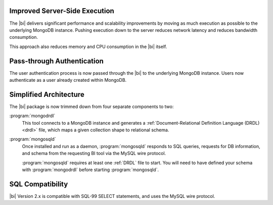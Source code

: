 Improved Server-Side Execution
~~~~~~~~~~~~~~~~~~~~~~~~~~~~~~

The |bi| delivers significant performance and scalability improvements
by moving as much execution as possible to the underlying MongoDB
instance. Pushing execution down to the server reduces network
latency and reduces bandwidth consumption.

This approach also reduces memory and CPU consumption in the |bi| itself.

Pass-through Authentication
~~~~~~~~~~~~~~~~~~~~~~~~~~~

The user authentication process is now passed through the |bi| to the
underlying MongoDB instance. Users now authenticate as a user already
created within MongoDB.

Simplified Architecture
~~~~~~~~~~~~~~~~~~~~~~~

The |bi| package is now trimmed down from four separate components to
two:

:program:`mongodrdl`
  This tool connects to a MongoDB instance and
  generates a :ref:`Document-Relational Definition Language (DRDL) <drdl>`
  file, which maps a given collection shape to relational schema.

:program:`mongosqld`
  Once installed and run as a daemon,
  :program:`mongosqld` responds to SQL queries, requests for DB
  information, and schema from the requesting BI tool via the MySQL
  wire protocol.

  :program:`mongosqld` requires at least one :ref:`DRDL` file to start.
  You will need to have defined your schema with
  :program:`mongodrdl` before starting :program:`mongosqld`.

SQL Compatibility
~~~~~~~~~~~~~~~~~

|bi| Version 2.x is compatible with SQL-99 SELECT statements, and uses
the MySQL wire protocol.

.. seealso:: :doc:`/supported-operations`
